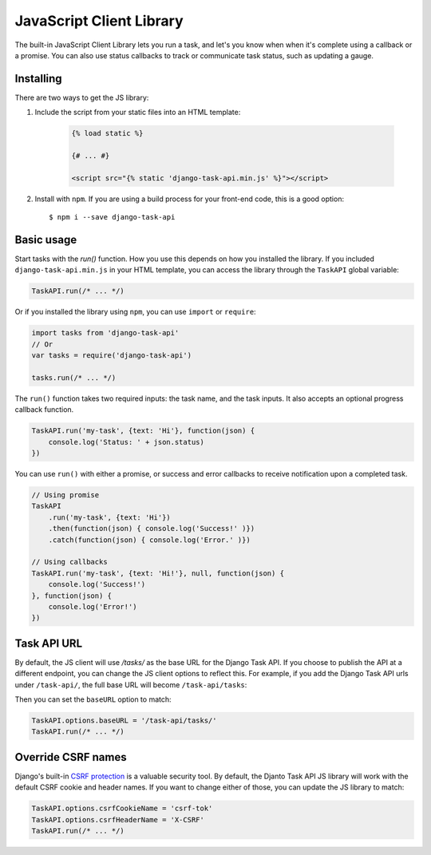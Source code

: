 JavaScript Client Library
=========================

The built-in JavaScript Client Library lets you run a task, and let's you know when when it's complete using a callback
or a promise. You can also use status callbacks to track or communicate task status, such as updating a gauge.

Installing
----------

There are two ways to get the JS library:

1. Include the script from your static files into an HTML template:

    .. code-block:: html

        {% load static %}

        {# ... #}

        <script src="{% static 'django-task-api.min.js' %}"></script>

2. Install with ``npm``. If you are using a build process for your front-end code, this is a good option::

    $ npm i --save django-task-api

Basic usage
-----------

Start tasks with the `run()` function. How you use this depends on how you installed the library. If you included
``django-task-api.min.js`` in your HTML template, you can access the library through the ``TaskAPI`` global variable:

.. code-block:: javascript

    TaskAPI.run(/* ... */)

Or if you installed the library using ``npm``, you can use ``import`` or ``require``:

.. code-block:: javascript

    import tasks from 'django-task-api'
    // Or
    var tasks = require('django-task-api')

    tasks.run(/* ... */)

The ``run()`` function takes two required inputs: the task name, and the task inputs. It also accepts an optional
progress callback function.

.. code-block:: javascript

    TaskAPI.run('my-task', {text: 'Hi'}, function(json) {
        console.log('Status: ' + json.status)
    })

You can use ``run()`` with either a promise, or success and error callbacks to receive notification upon a completed
task.

.. code-block:: javascript

    // Using promise
    TaskAPI
        .run('my-task', {text: 'Hi'})
        .then(function(json) { console.log('Success!' )})
        .catch(function(json) { console.log('Error.' )})

    // Using callbacks
    TaskAPI.run('my-task', {text: 'Hi!'}, null, function(json) {
        console.log('Success!')
    }, function(json) {
        console.log('Error!')
    })

Task API URL
------------

By default, the JS client will use `/tasks/` as the base URL for the Django Task API. If you choose to publish the API
at a different endpoint, you can change the JS client options to reflect this. For example, if you add the Django Task
API urls under ``/task-api/``, the full base URL will become ``/task-api/tasks``:

.. code-block:: python
    :caption: urls.py

    urlpatterns = [
        url(r'^task-api/', include('task_api.urls'))
    ]

Then you can set the ``baseURL`` option to match:

.. code-block:: javascript

    TaskAPI.options.baseURL = '/task-api/tasks/'
    TaskAPI.run(/* ... */)

Override CSRF names
-------------------

Django's built-in `CSRF protection <https://docs.djangoproject.com/en/1.11/ref/csrf/>`_ is a valuable security tool.
By default, the Djanto Task API JS library will work with the default CSRF cookie and header names. If you want to
change either of those, you can update the JS library to match:

.. code-block:: javascript

    TaskAPI.options.csrfCookieName = 'csrf-tok'
    TaskAPI.options.csrfHeaderName = 'X-CSRF'
    TaskAPI.run(/* ... */)
